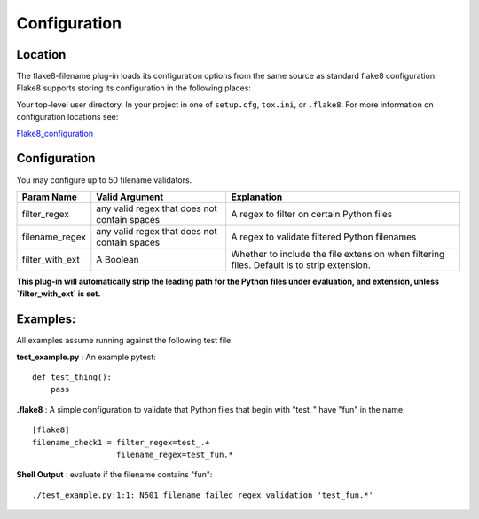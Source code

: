 =============
Configuration
=============

Location
========
The flake8-filename plug-in loads its configuration options from the same source as standard flake8 configuration.
Flake8 supports storing its configuration in the following places:

Your top-level user directory. In your project in one of ``setup.cfg``, ``tox.ini``, or ``.flake8``. For more information
on configuration locations see:

Flake8_configuration_

Configuration
=============
You may configure up to 50 filename validators.

+---------------------+----------------------------------------------+-------------------------------------------------+
| Param Name          + Valid Argument                               + Explanation                                     +
+=====================+==============================================+=================================================+
| filter_regex        + any valid regex that does not contain spaces + A regex to filter on certain Python files       |
+---------------------+----------------------------------------------+-------------------------------------------------+
| filename_regex      + any valid regex that does not contain spaces | A regex to validate filtered Python filenames   |
+---------------------+----------------------------------------------+-------------------------------------------------+
| filter_with_ext     + A Boolean                                    | Whether to include the file extension when      |
|                     +                                              | filtering files. Default is to strip extension. |
+---------------------+----------------------------------------------+-------------------------------------------------+

**This plug-in will automatically strip the leading path for the Python files under evaluation, and extension, unless
`filter_with_ext` is set.**

Examples:
=========
All examples assume running against the following test file.


**test_example.py** : An example pytest::

    def test_thing():
        pass

**.flake8** : A simple configuration to validate that Python files that begin with "test\_" have "fun" in the name::

    [flake8]
    filename_check1 = filter_regex=test_.+
                      filename_regex=test_fun.*

**Shell Output** : evaluate if the filename contains "fun"::

    ./test_example.py:1:1: N501 filename failed regex validation 'test_fun.*'

.. _Flake8_configuration: http://flake8.pycqa.org/en/latest/user/configuration.html
